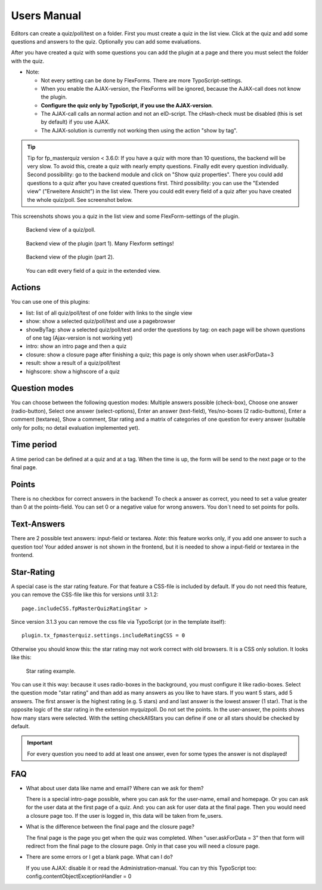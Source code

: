 ﻿.. include:: /Includes.rst.txt


.. _user-manual:

Users Manual
============

Editors can create a quiz/poll/test on a folder. First you must create a quiz in the list view. Click at the quiz and add some questions and answers to the quiz.
Optionally you can add some evaluations.

After you have created a quiz with some questions you can add the plugin at a page and there you must select the folder with the quiz.

- Note:

  - Not every setting can be done by FlexForms. There are more TypoScript-settings.

  - When you enable the AJAX-version, the FlexForms will be ignored, because the AJAX-call does not know the plugin.

  - **Configure the quiz only by TypoScript, if you use the AJAX-version**.

  - The AJAX-call calls an normal action and not an eID-script. The cHash-check must be disabled (this is set by default) if you use AJAX.

  - The AJAX-solution is currently not working then using the action "show by tag".

.. tip::

   Tip for fp_masterquiz version < 3.6.0:
   If you have a quiz with more than 10 questions, the backend will be very slow. To avoid this, create a quiz with nearly empty questions.
   Finally edit every question individually.
   Second possibility: go to the backend module and click on "Show quiz properties".
   There you could add questions to a quiz after you have created questions first.
   Third possibility: you can use the "Extended view" ("Erweitere Ansicht") in the list view. There you could edit every field of a quiz
   after you have created the whole quiz/poll. See screenshot below.

This screenshots shows you a quiz in the list view and some FlexForm-settings of the plugin.

.. figure:: ../Images/UserManual/BackendView1.jpg
   :width: 486px
   :alt: Backend view of a quiz

   Backend view of a quiz/poll.

.. figure:: ../Images/UserManual/BackendPlugin1.jpg
   :width: 348px
   :alt: Backend view of the plugin

   Backend view of the plugin (part 1). Many Flexform settings!

.. figure:: ../Images/UserManual/BackendPlugin2.jpg
   :width: 322px
   :alt: Backend view of the plugin

   Backend view of the plugin (part 2).

.. figure:: ../Images/UserManual/BackendQuiz2.jpg
   :width: 800px
   :alt: Backend view in the list view.

   You can edit every field of a quiz in the extended view.

Actions
-------

You can use one of this plugins:

- list: list of all quiz/poll/test of one folder with links to the single view

- show: show a selected quiz/poll/test and use a pagebrowser

- showByTag: show a selected quiz/poll/test and order the questions by tag: on each page will be shown questions of one tag
  (Ajax-version is not working yet)

- intro: show an intro page and then a quiz

- closure: show a closure page after finishing a quiz; this page is only shown when user.askForData=3

- result: show a result of a quiz/poll/test

- highscore: show a highscore of a quiz


Question modes
--------------

You can choose between the following question modes:
Multiple answers possible (check-box), Choose one answer (radio-button), Select one answer (select-options),
Enter an answer (text-field), Yes/no-boxes (2 radio-buttons), Enter a comment (textarea), Show a comment, Star rating
and a matrix of categories of one question for every answer (suitable only for polls; no detail evaluation implemented
yet).

Time period
-----------

A time period can be defined at a quiz and at a tag. When the time is up, the form will be send to the next page or to the final page.

Points
------

There is no checkbox for correct answers in the backend!
To check a answer as correct, you need to set a value greater than 0 at the points-field.
You can set 0 or a negative value for wrong answers.
You don´t need to set points for polls.

Text-Answers
------------

There are 2 possible text answers: input-field or textarea.
*Note*: this feature works only, if you add one answer to such a question too! Your added answer is not shown in the frontend, but it is needed to show
a input-field or textarea in the frontend.

Star-Rating
-----------

A special case is the star rating feature. For that feature a CSS-file is included by default. If you do not need this
feature, you can remove the CSS-file like this for versions until 3.1.2::

  page.includeCSS.fpMasterQuizRatingStar >

Since version 3.1.3 you can remove the css file via TypoScript (or in the template itself)::

 plugin.tx_fpmasterquiz.settings.includeRatingCSS = 0

Otherwise you should know this: the star rating may not work correct with old browsers. It is a CSS only solution.
It looks like this:

.. figure:: ../Images/UserManual/StarRating.png
   :width: 164px
   :alt: Star rating

   Star rating example.

You can use it this way: because it uses radio-boxes in the background, you must configure it like radio-boxes.
Select the question mode "star rating" and than add as many answers as you like to have stars. If you want 5 stars, add 5 answers.
The first answer is the highest rating (e.g. 5 stars) and and last answer is the lowest answer (1 star).
That is the opposite logic of the star rating in the extension myquizpoll.
Do not set the points. In the user-answer, the points shows how many stars were selected.
With the setting checkAllStars you can define if one or all stars should be checked by default.

.. important::

   For every question you need to add at least one answer, even for some types the answer is not displayed!

.. _user-faq:

FAQ
---

- What about user data like name and email? Where can we ask for them?

  There is a special intro-page possible, where you can ask for the user-name, email and homepage.
  Or you can ask for the user data at the first page of a quiz. And: you can ask for user data at the final page.
  Then you would need a closure page too.
  If the user is logged in, this data will be taken from fe_users.

- What is the difference between the final page and the closure page?

  The final page is the page you get when the quiz was completed. When "user.askForData = 3" then that form will
  redirect from the final page to the closure page. Only in that case you will need a closure page.

- There are some errors or I get a blank page. What can I do?

  If you use AJAX: disable it or read the Administration-manual. You can try this TypoScript too: config.contentObjectExceptionHandler = 0

